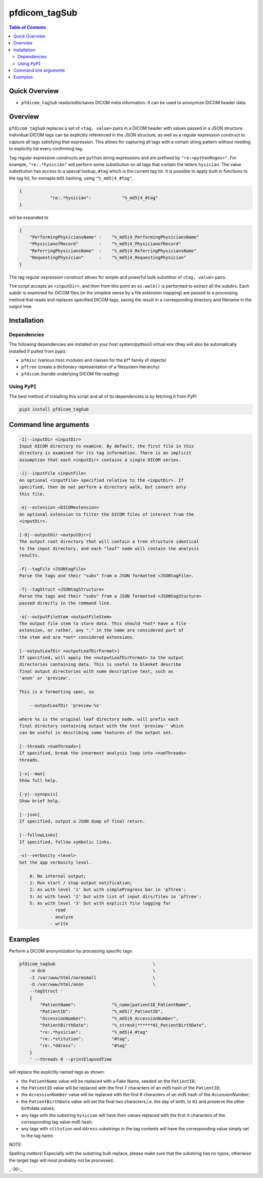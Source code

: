 pfdicom_tagSub
==================

.. image:: https://badge.fury.io/py/pfdicom_tagSub.svg
    :target: https://badge.fury.io/py/pfdicom_tagSub

.. image:: https://travis-ci.org/FNNDSC/pfdicom_tagSub.svg?branch=master
    :target: https://travis-ci.org/FNNDSC/pfdicom_tagSub

.. image:: https://img.shields.io/badge/python-3.5%2B-blue.svg
    :target: https://badge.fury.io/py/pfdicom_tagSub

.. contents:: Table of Contents


Quick Overview
--------------

-  ``pfdicom_tagSub`` reads/edits/saves DICOM meta information. It can be used to anonymize DICOM header data.

Overview
--------

``pfdicom_tagSub`` replaces a set of ``<tag, value>`` pairs in a DICOM header with values passed in a JSON structure. Individual DICOM tags can be explicitly referenced in the JSON structure, as well as a regular expression construct to capture all tags satisfying that expression. This allows for capturing all tags with a certain string pattern without needing to explicitly list every confirming tag.

Tag regular expression constructs are ``python`` string expressions and are prefixed by ``"re:<pythonRegex>"``. For example, ``"re:.*hysician"`` will perform some substitution on all tags that contain the letters ``hysician``. The value substitution has access to a special lookup, ``#tag`` which is the current tag hit. It is possible to apply built in functions to the tag hit, for exmaple ``md5`` hashing, using ``"%_md5|4_#tag"``,

.. code:: javascript

    {
                "re:.*hysician":            "%_md5|4_#tag"
    }

will be expanded to

.. code:: javascript

    {
        "PerformingPhysiciansName" :    "%_md5|4_PerformingPhysiciansName"
        "PhysicianofRecord"        :    "%_md5|4_PhysicianofRecord"
        "ReferringPhysiciansName"  :    "%_md5|4_ReferringPhysiciansName"
        "RequestingPhysician"      :    "%_md5|4_RequestingPhysician"
    }

The tag regular expression construct allows for simple and powerful bulk substition of ``<tag, value>`` pairs.

The script accepts an ``<inputDir>``, and then from this point an ``os.walk()`` is performed to extract all the subdirs. Each subdir is examined for DICOM files (in the simplest sense by a file extension mapping) are passed to a processing method that reads and replaces specified DICOM tags, saving the result in a corresponding directory and filename in the output tree.

Installation
------------

Dependencies
~~~~~~~~~~~~

The following dependencies are installed on your host system/python3 virtual env (they will also be automatically installed if pulled from pypi):

-  ``pfmisc`` (various misc modules and classes for the pf* family of objects)
-  ``pftree`` (create a dictionary representation of a filesystem hierarchy)
-  ``pfdicom`` (handle underlying DICOM file reading)

Using ``PyPI``
~~~~~~~~~~~~~~

The best method of installing this script and all of its dependencies is
by fetching it from PyPI

.. code:: bash

        pip3 install pfdicom_tagSub

Command line arguments
----------------------

.. code:: html


        -I|--inputDir <inputDir>
        Input DICOM directory to examine. By default, the first file in this
        directory is examined for its tag information. There is an implicit
        assumption that each <inputDir> contains a single DICOM series.

        -i|--inputFile <inputFile>
        An optional <inputFile> specified relative to the <inputDir>. If
        specified, then do not perform a directory walk, but convert only
        this file.

        -e|--extension <DICOMextension>
        An optional extension to filter the DICOM files of interest from the
        <inputDir>.

        [-O|--outputDir <outputDir>]
        The output root directory that will contain a tree structure identical
        to the input directory, and each "leaf" node will contain the analysis
        results.

        -F|--tagFile <JSONtagFile>
        Parse the tags and their "subs" from a JSON formatted <JSONtagFile>.

        -T|--tagStruct <JSONtagStructure>
        Parse the tags and their "subs" from a JSON formatted <JSONtagStucture>
        passed directly in the command line.

        -o|--outputFileStem <outputFileStem>
        The output file stem to store data. This should *not* have a file
        extension, or rather, any "." in the name are considered part of
        the stem and are *not* considered extensions.

        [--outputLeafDir <outputLeafDirFormat>]
        If specified, will apply the <outputLeafDirFormat> to the output
        directories containing data. This is useful to blanket describe
        final output directories with some descriptive text, such as
        'anon' or 'preview'.

        This is a formatting spec, so

            --outputLeafDir 'preview-%s'

        where %s is the original leaf directory node, will prefix each
        final directory containing output with the text 'preview-' which
        can be useful in describing some features of the output set.

        [--threads <numThreads>]
        If specified, break the innermost analysis loop into <numThreads>
        threads.

        [-x|--man]
        Show full help.

        [-y|--synopsis]
        Show brief help.

        [--json]
        If specified, output a JSON dump of final return.

        [--followLinks]
        If specified, follow symbolic links.

        -v|--verbosity <level>
        Set the app verbosity level.

            0: No internal output;
            1: Run start / stop output notification;
            2: As with level '1' but with simpleProgress bar in 'pftree';
            3: As with level '2' but with list of input dirs/files in 'pftree';
            5: As with level '3' but with explicit file logging for
                    - read
                    - analyze
                    - write

Examples
--------

Perform a DICOM anonymization by processing specific tags:

.. code:: bash

        pfdicom_tagSub                                      \
            -e dcm                                          \
            -I /var/www/html/normsmall                      \
            -O /var/www/html/anon                           \
            --tagStruct '
            {
                "PatientName":              "%_name|patientID_PatientName",
                "PatientID":                "%_md5|7_PatientID",
                "AccessionNumber":          "%_md5|8_AccessionNumber",
                "PatientBirthDate":         "%_strmsk|******01_PatientBirthDate",
                "re:.*hysician":            "%_md5|4_#tag"
                "re:.*stitution":           "#tag",
                "re:.*ddress":              "#tag"
            }
            ' --threads 0 --printElapsedTime

will replace the explicitly named tags as shown:

* the ``PatientName`` value will be replaced with a Fake Name, seeded on the ``PatientID``;

* the ``PatientID`` value will be replaced with the first 7 characters of an md5 hash of the ``PatientID``;

* the ``AccessionNumber``  value will be replaced with the first 8 characters of an md5 hash of the `AccessionNumber`;

* the ``PatientBirthDate`` value will set the final two characters,i.e. the day of birth, to ``01`` and preserve the other birthdate values;

* any tags with the substring ``hysician`` will have their values replaced with the first 4 characters of the corresponding tag value md5 hash;

* any tags with ``stitution`` and ``ddress`` substrings in the tag contents will have the corresponding value simply set to the tag name.

NOTE:

Spelling matters! Especially with the substring bulk replace, please make sure that the substring has no typos, otherwise the target tags will most probably not be processed.

_-30-_
